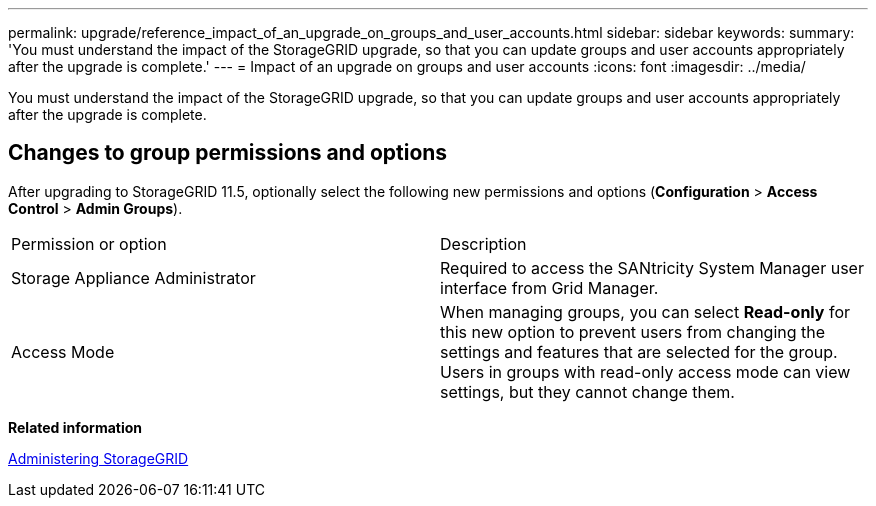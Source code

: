 ---
permalink: upgrade/reference_impact_of_an_upgrade_on_groups_and_user_accounts.html
sidebar: sidebar
keywords: 
summary: 'You must understand the impact of the StorageGRID upgrade, so that you can update groups and user accounts appropriately after the upgrade is complete.'
---
= Impact of an upgrade on groups and user accounts
:icons: font
:imagesdir: ../media/

[.lead]
You must understand the impact of the StorageGRID upgrade, so that you can update groups and user accounts appropriately after the upgrade is complete.

== Changes to group permissions and options

After upgrading to StorageGRID 11.5, optionally select the following new permissions and options (*Configuration* > *Access Control* > *Admin Groups*).

|===
| Permission or option| Description
a|
Storage Appliance Administrator
a|
Required to access the SANtricity System Manager user interface from Grid Manager.
a|
Access Mode
a|
When managing groups, you can select *Read-only* for this new option to prevent users from changing the settings and features that are selected for the group. Users in groups with read-only access mode can view settings, but they cannot change them.
|===
*Related information*

http://docs.netapp.com/sgws-115/topic/com.netapp.doc.sg-admin/home.html[Administering StorageGRID]
